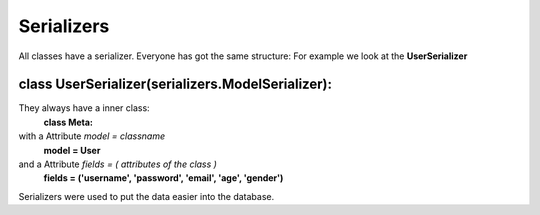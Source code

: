 Serializers
===========

.. module:: serializer
    :platform: Unix
    :synopsis: All serializer

All classes have a serializer.
Everyone has got the same structure:
For example we look at the **UserSerializer**

class UserSerializer(serializers.ModelSerializer):
--------------------------------------------------

They always have a inner class:
    **class Meta:**
with a Attribute *model = classname*
    **model = User**
and a Attribute *fields = ( attributes of the class )*
    **fields = ('username', 'password', 'email', 'age', 'gender')**

Serializers were used to put the data easier into the database.